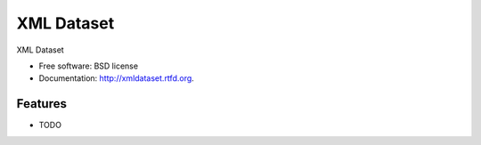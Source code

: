 ===============================
XML Dataset
===============================

.. image:: https://badge.fury.io/py/xmldataset.png
    :target: http://badge.fury.io/py/xmldataset
    
.. image:: https://travis-ci.org/james.spurin/xmldataset.png?branch=master
        :target: https://travis-ci.org/james.spurin/xmldataset

.. image:: https://pypip.in/d/xmldataset/badge.png
        :target: https://crate.io/packages/xmldataset?version=latest


XML Dataset

* Free software: BSD license
* Documentation: http://xmldataset.rtfd.org.

Features
--------

* TODO